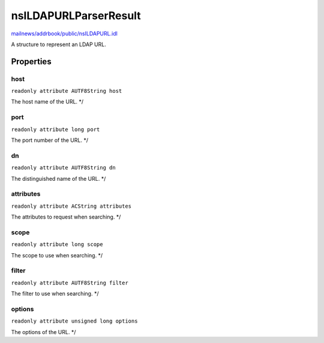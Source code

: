 ======================
nsILDAPURLParserResult
======================

`mailnews/addrbook/public/nsILDAPURL.idl <https://hg.mozilla.org/comm-central/file/tip/mailnews/addrbook/public/nsILDAPURL.idl>`_

A structure to represent an LDAP URL.

Properties
==========

host
----

``readonly attribute AUTF8String host``

The host name of the URL. */

port
----

``readonly attribute long port``

The port number of the URL. */

dn
--

``readonly attribute AUTF8String dn``

The distinguished name of the URL. */

attributes
----------

``readonly attribute ACString attributes``

The attributes to request when searching. */

scope
-----

``readonly attribute long scope``

The scope to use when searching. */

filter
------

``readonly attribute AUTF8String filter``

The filter to use when searching. */

options
-------

``readonly attribute unsigned long options``

The options of the URL. */

